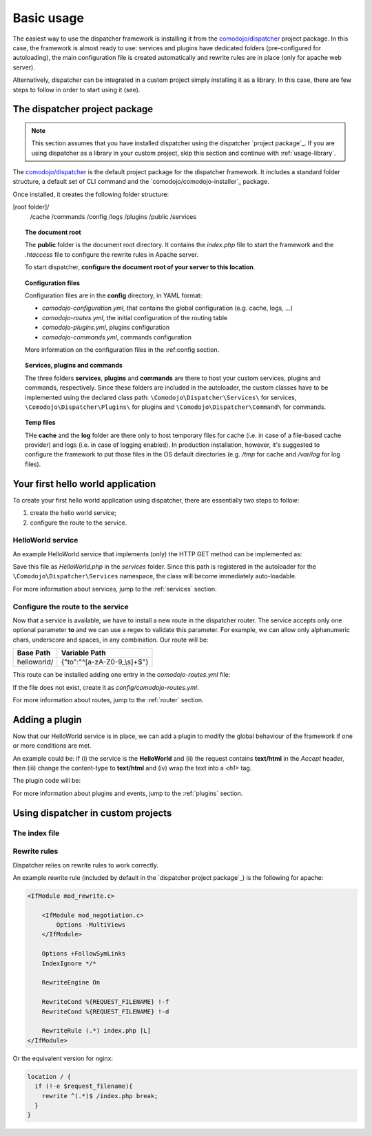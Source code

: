 .. _usage:

Basic usage
===========

.. _comodojo/dispatcher: https://github.com/comodojo/dispatcher

The easiest way to use the dispatcher framework is installing it from the `comodojo/dispatcher`_ project package. In this case, the framework is almost ready to use: services and plugins have dedicated folders (pre-configured for autoloading), the main configuration file is created automatically and rewrite rules are in place (only for apache web server).

Alternatively, dispatcher can be integrated in a custom project simply installing it as a library. In this case, there are few steps to follow in order to start using it (see).

The dispatcher project package
------------------------------

.. note:: This section assumes that you have installed dispatcher using the dispatcher `project package`_. If you are using dispatcher as a library in your custom project, skip this section and continue with :ref:`usage-library`.

The `comodojo/dispatcher`_ is the default project package for the dispatcher framework. It includes a standard folder structure, a default set of CLI command and the `comodojo/comodojo-installer`_ package.

Once installed, it creates the following folder structure:

[root folder]/
    /cache
    /commands
    /config
    /logs
    /plugins
    /public
    /services

.. topic:: The document root

    The **public** folder is the document root directory. It contains the *index.php* file to start the framework and the *.htaccess* file to configure the rewrite rules in Apache server.

    To start dispatcher, **configure the document root of your server to this location**.

.. topic:: Configuration files

    Configuration files are in the **config** directory, in YAML format:

    - *comodojo-configuration.yml*, that contains the global configuration (e.g. cache, logs, ...)
    - *comodojo-routes.yml*, the initial configuration of the routing table
    - *comodojo-plugins.yml*, plugins configuration
    - *comodojo-commands.yml*, commands configuration

    More information on the configuration files in the :ref:config section.

.. topic:: Services, plugins and commands

    The three folders **services**, **plugins** and **commands** are there to host your custom services, plugins and commands, respectively. Since these folders are included in the autoloader, the custom classes have to be implemented using the declared class path: ``\Comodojo\Dispatcher\Services\`` for services, ``\Comodojo\Dispatcher\Plugins\`` for plugins and ``\Comodojo\Dispatcher\Command\`` for commands.

.. topic:: Temp files

    THe **cache** and the **log** folder are there only to host temporary files for cache (i.e. in case of a file-based cache provider) and logs (i.e. in case of logging enabled). In production installation, however, it's suggested to configure the framework to put those files in the OS default directories (e.g. */tmp* for cache and */var/log* for log files).

Your first hello world application
----------------------------------

To create your first hello world application using dispatcher, there are essentially two steps to follow:

1. create the hello world service;
2. configure the route to the service.

HelloWorld service
..................

An example HelloWorld service that implements (only) the HTTP GET method can be implemented as:

.. code-block:: php
    :linenos:

    <?php namespace Comodojo\Dispatcher\Services;

    use \Comodojo\Dispatcher\Service\AbstractService;

    class HelloWorld extends AbstractService {

        // HelloWorld is available ONLY via HTTP GET
        // Other HTTP verbs are not supported and, if requested, the framework
        // returns a "501 Method Not Implemented" response
        public function get() {

            // Access the request and the query component
            $query = $this->getRequest()->getQuery();

            // Get the "to" attribute
            $to = $query->get('to');

            // return content based on the received attribute
            return empty($to) ? 'Hello Comodojo!' : "Hello $to!";

        }

    }

Save this file as *HelloWorld.php* in the *services* folder. Since this path is registered in the autoloader for the ``\Comodojo\Dispatcher\Services`` namespace, the class will become immediately auto-loadable.

For more information about services, jump to the :ref:`services` section.

Configure the route to the service
..................................

Now that a service is available, we have to install a new route in the dispatcher router. The service accepts only one optional parameter **to** and we can use a regex to validate this parameter. For example, we can allow only alphanumeric chars, underscore and spaces, in any combination. Our route will be:

+--------------+-----------------------------+
| Base Path    | Variable Path               |
+==============+=============================+
| helloworld/  | {"to":"^[a-zA-Z0-9_\\s]+$"} |
+--------------+-----------------------------+

This route can be installed adding one entry in the *comodojo-routes.yml* file:

.. code-block:: yaml
    :linenos:

    helloworld:
        type: ROUTE
        class: \Comodojo\Dispatcher\Services\HelloWorld
        parameters: {}
        route: 'helloworld/{"to":"^[a-zA-Z0-9_\\s]+$"}'

If the file does not exist, create it as *config/comodojo-routes.yml*.

For more information about routes, jump to the :ref:`router` section.

Adding a plugin
---------------

Now that our HelloWorld service is in place, we can add a plugin to modify the global behaviour of the framework if one or more conditions are met.

An example could be: if (i) the service is the **HelloWorld** and (ii) the request contains **text/html** in the *Accept* header, then (iii) change the content-type to **text/html** and (iv) wrap the text into a *<h1>* tag.

The plugin code will be:

.. code-block:: php
    :linenos:

    <?php namespace Comodojo\Dispatcher\Plugins;

    use \League\Event\AbstractListener;
    use \League\Event\EventInterface;

    class HelloWorldPlugin extends AbstractListener {

        public function handle(EventInterface $event) {

            $request = $event->getRequest();
            $response = $event->getResponse();

            // (i) the service is the HelloWorld
            $is_html = strpos($request->getHeaders()->get('Accept'), 'text/html') !== false;

            // (ii) the request contains text/html in the Accept header
            $is_hw = $event->getRouter()->getRoute()->getClassName() === '\Comodojo\Dispatcher\Services\HelloWorld';

            // IF (i) AND (ii)
            if ( $is_html && $is_hw ) {

                $content = $response->getContent()->get();

                // (iii) change the content-type to **text/html**
                $response->getContent()->setType('text/html');

                // (iv) wrap the text into a <h1> tag
                $response->getContent()->set("<h1>$content</h1>");

            }

        }

    }

For more information about plugins and events, jump to the :ref:`plugins` section.

.. _usage-library:

Using dispatcher in custom projects
-----------------------------------

The index file
..............

Rewrite rules
.............

Dispatcher relies on rewrite rules to work correctly.

An example rewrite rule (included by default in the `dispatcher project package`_) is the following for apache:

.. code::

    <IfModule mod_rewrite.c>

        <IfModule mod_negotiation.c>
            Options -MultiViews
        </IfModule>

        Options +FollowSymLinks
        IndexIgnore */*

        RewriteEngine On

        RewriteCond %{REQUEST_FILENAME} !-f
        RewriteCond %{REQUEST_FILENAME} !-d

        RewriteRule (.*) index.php [L]
    </IfModule>

Or the equivalent version for nginx:

.. code::

    location / {
      if (!-e $request_filename){
        rewrite ^(.*)$ /index.php break;
      }
    }
